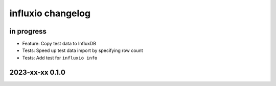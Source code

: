 ##################
influxio changelog
##################


in progress
===========
- Feature: Copy test data to InfluxDB
- Tests: Speed up test data import by specifying row count
- Tests: Add test for ``influxio info``


2023-xx-xx 0.1.0
================
